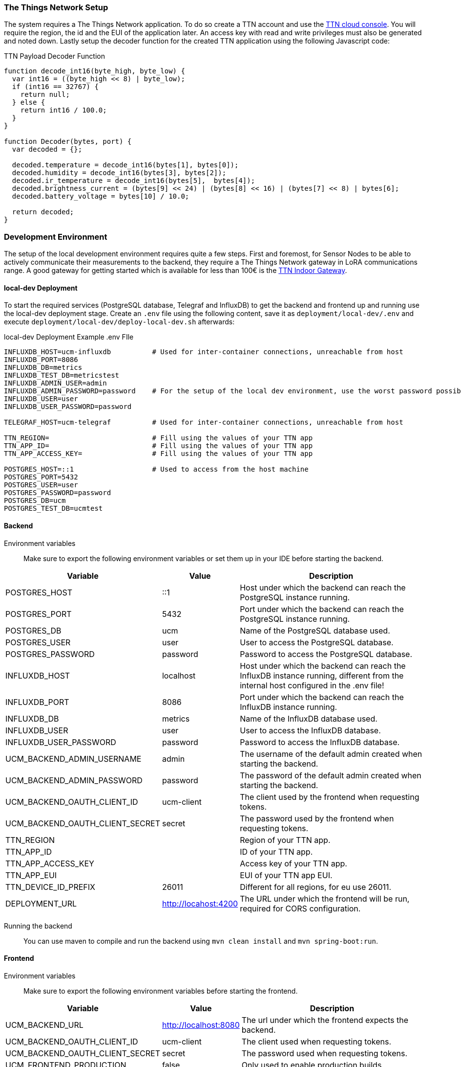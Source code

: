 === The Things Network Setup

The system requires a The Things Network application. To do so create a TTN account and use the https://console.cloud.thethings.network/[TTN cloud console]. You will require the region, the id and the EUI of the application later. An access key with read and write privileges must also be generated and noted down. Lastly setup the decoder function for the created TTN application using the following Javascript code:

.TTN Payload Decoder Function
[source,javascript]
----
function decode_int16(byte_high, byte_low) {
  var int16 = ((byte_high << 8) | byte_low);
  if (int16 == 32767) {
    return null;
  } else {
    return int16 / 100.0;
  }
}

function Decoder(bytes, port) {
  var decoded = {};

  decoded.temperature = decode_int16(bytes[1], bytes[0]);
  decoded.humidity = decode_int16(bytes[3], bytes[2]);
  decoded.ir_temperature = decode_int16(bytes[5],  bytes[4]);
  decoded.brightness_current = (bytes[9] << 24) | (bytes[8] << 16) | (bytes[7] << 8) | bytes[6];
  decoded.battery_voltage = bytes[10] / 10.0;

  return decoded;
}
----

=== Development Environment

The setup of the local development environment requires quite a few steps. First and foremost, for Sensor Nodes to be able to actively communicate their measurements to the backend, they require a The Things Network gateway in LoRA communications range. A good gateway for getting started which is available for less than 100€ is the https://www.thethingsnetwork.org/docs/gateways/thethingsindoor/[TTN Indoor Gateway].

==== local-dev Deployment

To start the required services (PostgreSQL database, Telegraf and InfluxDB) to get the backend and frontend up and running use the local-dev deployment stage. Create an `.env` file using the following content, save it as `deployment/local-dev/.env` and execute `deployment/local-dev/deploy-local-dev.sh` afterwards:

.local-dev Deployment Example .env FIle
[source]
----
INFLUXDB_HOST=ucm-influxdb          # Used for inter-container connections, unreachable from host
INFLUXDB_PORT=8086
INFLUXDB_DB=metrics
INFLUXDB_TEST_DB=metricstest
INFLUXDB_ADMIN_USER=admin
INFLUXDB_ADMIN_PASSWORD=password    # For the setup of the local dev environment, use the worst password possible
INFLUXDB_USER=user
INFLUXDB_USER_PASSWORD=password

TELEGRAF_HOST=ucm-telegraf          # Used for inter-container connections, unreachable from host

TTN_REGION=                         # Fill using the values of your TTN app
TTN_APP_ID=                         # Fill using the values of your TTN app
TTN_APP_ACCESS_KEY=                 # Fill using the values of your TTN app

POSTGRES_HOST=::1                   # Used to access from the host machine
POSTGRES_PORT=5432
POSTGRES_USER=user
POSTGRES_PASSWORD=password
POSTGRES_DB=ucm
POSTGRES_TEST_DB=ucmtest
----


==== Backend

Environment variables:: Make sure to export the following environment variables or set them up in your IDE before starting the backend.

[cols="1,~,~"]
|===
|Variable |Value |Description 

|POSTGRES_HOST
|::1
|Host under which the backend can reach the PostgreSQL instance running.

|POSTGRES_PORT
|5432
|Port under which the backend can reach the PostgreSQL instance running.

|POSTGRES_DB
|ucm
|Name of the PostgreSQL database used.

|POSTGRES_USER
|user
|User to access the PostgreSQL database.

|POSTGRES_PASSWORD
|password
|Password to access the PostgreSQL database.

|INFLUXDB_HOST
|localhost
|Host under which the backend can reach the InfluxDB instance running, different from the internal host configured in the .env file!

|INFLUXDB_PORT
|8086
|Port under which the backend can reach the InfluxDB instance running.

|INFLUXDB_DB
|metrics
|Name of the InfluxDB database used.

|INFLUXDB_USER
|user
|User to access the InfluxDB database.

|INFLUXDB_USER_PASSWORD
|password
|Password to access the InfluxDB database.

|UCM_BACKEND_ADMIN_USERNAME
|admin
|The username of the default admin created when starting the backend.

|UCM_BACKEND_ADMIN_PASSWORD
|password
|The password of the default admin created when starting the backend.

|UCM_BACKEND_OAUTH_CLIENT_ID
|ucm-client
|The client used by the frontend when requesting tokens.

|UCM_BACKEND_OAUTH_CLIENT_SECRET
|secret
|The password used by the frontend when requesting tokens.

|TTN_REGION
|
|Region of your TTN app.

|TTN_APP_ID
|
|ID of your TTN app.

|TTN_APP_ACCESS_KEY
|
|Access key of your TTN app.

|TTN_APP_EUI
|
|EUI of your TTN app EUI.

|TTN_DEVICE_ID_PREFIX
|26011
|Different for all regions, for eu use 26011.

|DEPLOYMENT_URL
|http://locahost:4200
|The URL under which the frontend will be run, required for CORS configuration.

|===

Running the backend:: You can use maven to compile and run the backend using `mvn clean install` and `mvn spring-boot:run`.


==== Frontend

Environment variables:: Make sure to export the following environment variables before starting the frontend.

[cols="1,~,~"]
|===
|Variable |Value |Description 

|UCM_BACKEND_URL
|http://localhost:8080
|The url under which the frontend expects the backend.

|UCM_BACKEND_OAUTH_CLIENT_ID
|ucm-client
|The client used when requesting tokens.

|UCM_BACKEND_OAUTH_CLIENT_SECRET
|secret
|The password used when requesting tokens.

|UCM_FRONTEND_PRODUCTION
|false
|Only used to enable production builds.

|===

Running the frontend:: Install the required packages using `npm install` and run the frontend with `npm run start`. It should now accessible using the browser of your choice under http://localhost:4200.

=== Hardware Fabrication

Export Gerber files:: You can use KiCAD to export Geber files under File > Plot. Use the settings required by your manufacturer.
Fabrication:: The existing sensor nodes have been fabricated by https://aisler.net/[Aisler] as 'Beautiful Boards Budget' with a thickness of 1,6mm.
Assembly:: See <<Bill of Materials>> for a detailed list of all parts required for the assembly of a sensor node board. The surface mount components of the existing sensor nodes have been assembled using solder paste and a stencil manufactured also by Aisler. 

=== Embedded Software

Environment variables:: Make sure to export the following environment variables before proceeding. The values for these are unique per Sensor and can be obtained from the administration section of the frontend. For that purpose, create a new or view an existing sensor and click the Keys button under TTN Keys.

[cols="1,~,~"]
|===
|Variable |Example Value |Description 

| TTN_KEYS_DEVICE_ADDRESS
| {0x00, 0x00, 0x00, 0x00}
| Device address of this sensor

| TTN_KEYS_APPLICATION_SESSION_KEY
| {0x00, ..., 0x00}
| Key for accessing TTN, do not share!

| TTN_KEYS_NETWORK_SESSION_KEY
| {0x00, ..., 0x00}
| Key for accessing TTN, do not share!
|===

Prerequisites:: `cmake` and `gcc-arm-none-eabi` are required to build the embedded software.
Go to software directory:: `cd <project root>/software/embedded/sensor-node/`
Create build directory:: `cmake -E make_directory build && cd build`
Run CMake:: `cmake .. -DCMAKE_BUILD_TYPE=Release`
Run CMake build:: `cmake --build . --config Release`
Flash onto hardware:: Use the STM32 ST-Link utility to flash the created binary onto the microcontroller. You will need an ST-Link programmer and an adapter from your programmer to SWD (2x5 1.27mm) (for example https://www.adafruit.com/product/2094[this one] from Adafruit). For the first flashing of a brand new microcontroller, you may need to use ST-Link utility to disable the Option Byte `nBoost0_SW_Cfg`. For later flashings, you can use any other utility such as OpenOCD which can be directly done from your IDE.

=== Assembly

==== Required Parts

[cols="1,~"]
|===
|Count |Part

|1
|Fabricated and assembled Sensor Node PCB

|1
|3d-printed and painted case upper half

|1
|3d-printed and painted case lower half

|1
|Acrylic glass sheet with dimensions 1x3cm and a depth of no more than 1.5mm

|1
|Self-adhesive logo label 

|2
|2x M2 screws with a length of 6mm

|4
|4x M3 screws with a length of 16mm

|2
|2x AAA batteries

|===

.Overview of all Parts
image::parts-overview-cable-ties.jpeg[Parts for Assembly]

==== Assembly Steps

Add acrylic glass sheet:: Glue the acrylic glass sheet into the matching cutout of the upper half of the case from the inside.
Add logo:: Apply the self-adhesive logo sticker next to the cutout from the outside.
Mount PCB:: Screw the PCB onto the lower half of the case using the two M2 screws. You will need to apply a lot of pressure to force these into the 3d-printed screw holes.
Insert batteries:: If haven done so already, insert the two AAA batteries into the holder. You should have flashed the firmware and verified that sensor successfully communicates with TTN and the Urban Climate Monitor web solution by now. 
Close the case:: Place the lower half of the case in the upper half of the case and screw them together using the 4 M3 screws.
